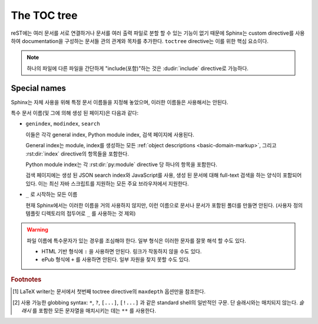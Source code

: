 .. highlight:: rst
.. _toctree-directive:

The TOC tree
================

.. index:: pair: table of; contents

reST에는 여러 문서를 서로 연결하거나 문서를 여러 출력 파일로 분할 할 수 있는 기능이 없기 때문에
Sphinx는 custom directive를 사용하여 documentation을 구성하는 문서들 관의 관계와 목차를
추가한다. ``toctree`` directive는 이를 위한 핵심 요소이다.

.. note::

   하나의 파일에 다른 파일을 간단하게 "include(포함)"하는 것은 :dudir:`include`
   directive로 가능하다.

.. rst:directive:: toctree

   이 directive는 directive의 body에 지정된 문서들의 개별 "sub-TOC tree" 포함한
   TOC(목차)를 사용하여 현재 위치에 "TOC tree"를 삽입한다. 문서의 슬래시로 시작하지 않는
   상대경로는 directive가 있는 문서에 대해 상대적이며, 절대경로는 소스 디렉토리에 대해 상대적이다.
   숫자로 주어지는 ``maxdepth`` 옵션은 트리의 깊이를 지정하기 위해 설정될 수 있다.
   Default로는 모든 레벨이 포함된다. [#]_

   Python 문서의 library reference index에서 가져온 다음 예제를 고려해보자::

      .. toctree::
         :maxdepth: 2

         intro
         strings
         datatypes
         numeric
         (many more documents listed here)

   이것은 다음 두 가지를 수행한다:

   * 연관된 문서들에 있는 ``toctree`` directive를 모두 고려하여, 모든 문서의 깊이 2까지의
     목차를 삽입한다.
   * Sphinx는 ``intro``, ``string`` 등 문서의 상대적인 순서를 알고 있으며, 현재
     문서(library index)의 하위 항목임을 알고 있다. 이 정보를 이용하여 "다음 장", "이전 장"
     및 "상위 장" 링크를 생성한다.

   **Entries**

   :rst:dir:`toctree` 안의 문서들의 제목은 참조하는 문서의 제목에서 자동으로 읽혀진다.
   만약 이것이 원하는 것이 아니라면, reST hyperlink와 유사한 syntax(또는 Sphinx의
   :ref:`cross-referencing syntax <xref-syntax>`)를 사용하여 제목과 대상을 지정할
   수 있다. 이것은 다음과 같이 사용한다::

       .. toctree::

          intro
          All about strings <strings>
          datatypes

   위의 두번째 줄은 ``strings`` 문서에 링크 하지만, ``strings`` 문서의 제목 대신에
   "All about strings"라는 제목을 사용한다.

   또한, 문서 이름 대신 HTTP 주소를 제공하여 외부 링크를 추가 할 수도 있다.

   **Section numbering**

   HTML 출력에서도 section number를 원하면 **toplevel** toctree에 ``numbered`` 옵션을
   사용한다. 예를 들면::

      .. toctree::
         :numbered:

         foo
         bar

   이러면 번호 매김은 ``foo`` 의 표제에서 시작된다. Sub-toctrees는 자동적으로 번호가 매겨지므로
   ``numbered`` 플래그를 사용하면 안된다.

   ``numbered`` 에 숫자 argument를 지정함으로써 특정한 깊이까지만 번호를 매기는 것도 가능하다.

   **Additional options**

   ``caption`` 옵션을 사용하면 toctree에 caption(설명)을 제공 할 수 있다. ``name`` 옵션을
   사용하면 :rst:role:`ref` 에 의헤 참조 될 수 있는 이름을 제공 할 수 있다::

      .. toctree::
         :caption: Table of Contents
         :name: mastertoc

         foo

   같은 레벨의 다른 표제가 아닌, 트리의 문서들의 제목만 나타나게 하려면 ``titlesonly`` 옵션을
   사용하면 된다::

      .. toctree::
         :titlesonly:

         foo
         bar

   ``glob`` 플래그 옵션을 사용하면 toctree directive에 "globbing"을 사용할 수 있다.
   이 경우, 모든 entry가 사용 가능한 문서 목록과 대조되고, 일치하는 항목들이 사전 순으로
   목록에 삽입된다. 예::

      .. toctree::
         :glob:

         intro*
         recipe/*
         *

   여기에는 이름이 ``intro`` 로 시작하는 모든 문서들과 ``recipe`` 폴더에 있는 모든 문서들,
   그리고 (이 directive를 포함하고있는 문서를 제외한) 나머지 모든 문서들 순으로 포함된다.

   특수 entry 이름 ``self`` 는 이 toctree directive를 포함하는 문서를 가르킨다. 이것은
   toctree에서 "sitemap"을 생성하고자 할 때 유용하다.

   ``reversed`` 플래그 옵션을 사용하여 목록의 entry 순서를 뒤집을 수도 있다. 이것은 ``glob``
   플래그 옵션을 사용할 때, 파일의 순서를 뒤집기 위해 유용하다. 예::

      .. toctree::
         :glob:
         :reversed:

         recipe/*

   다음과 같이 directive에 "hidden" 옵션을 지정할 수도 있다.

      .. toctree::
         :hidden:

         doc_1
         doc_2

   이것은 Sphinx에는 문서 계층을 알리지만 문서에는 directive의 위치에 링크를 삽입하지
   않는다. 이는 링크를 직접, 다른 스타일, 또는 HTML 사이드바에 삽입하려는 경우에 유용하다.

   단 하나의 최상위 레벨의 toctree를 가지고 다른 모든 하위 레벨의 toctree를 숨기려면
   최상위 레벨의 toctree에 "includehidden" 옵션을 추가하면 된다::

      .. toctree::
         :includehidden:

         doc_1
         doc_2

   그리고 나서 다른 모든 toctree의 entry는 "hidden" 옵션으로 제거하면 된다.

   결국, :term:`source directory` (또는 하위 디렉토리들)에 있는 모든 문서들은 적어도
   하나의 ``toctree`` directive 안에 나타나야만 한다. 이는 일반 파일 탐색을 통해 파일에
   접근 할 수 없다는 뜻이기에, Sphinx가 포함되지 않은 파일을 발견하고 경고 메시지를 내보내기
   때문이다. 

   문서나 디렉토리를 빌드에서 완전히 제외시키기 위해서는 :confval:`exclude_patterns`
   를 사용한다. 빌드는 하지만 Sphinx에 toctree를 통해 도달 할 수는 없다는 것을 알리기
   위해서는 :ref:`the "orphan" metadata <metadata>` 를 사용한다.

   TOC tree의 구조에서 "root"에 해당하는 것은 (:confval:`master_doc` 에 의해 선택 된)
   "master document"이다. 이는 documentation의 메인 페이지로 사용하거나, ``maxdepth``
   옵션을 주지 않고 "전체 목차"로 사용할 수 있다.

   .. versionchanged:: 0.3
      Added "globbing" option.

   .. versionchanged:: 0.6
      Added "numbered" and "hidden" options as well as external links and
      support for "self" references.

   .. versionchanged:: 1.0
      Added "titlesonly" option.

   .. versionchanged:: 1.1
      Added numeric argument to "numbered".

   .. versionchanged:: 1.2
      Added "includehidden" option.

   .. versionchanged:: 1.3
      Added "caption" and "name" option.

Special names
-----------------

Sphinx는 자체 사용을 위해 특정 문서 이름들을 지정해 놓았으며, 이러한 이름들은 사용해서는 안된다.

특수 문서 이름(및 그에 의해 생성 된 페이지)은 다음과 같다:

* ``genindex``, ``modindex``, ``search``

  이들은 각각 general index, Python module index, 검색 페이지에 사용된다.

  General index는 module, index를 생성하는 모든 :ref:`object descriptions
  <basic-domain-markup>`, 그리고 :rst:dir:`index` directive의 항목들을 포함한다.

  Python module index는 각 :rst:dir:`py:module` directive 당 하나의 항목을 포함한다.

  검색 페이지에는 생성 된 JSON search index와 JavaScript를 사용, 생성 된 문서에 대해
  full-text 검색을 하는 양식이 포함되어 있다. 이는 최신 자바 스크립트를 지원하는 모든 주요
  브라우저에서 지원한다.

* ``_`` 로 시작하는 모든 이름

  현재 Sphinx에서는 이러한 이름을 거의 사용하지 않지만, 이런 이름으로 문서나 문서가
  포함된 폴더를 만들면 안된다. (사용자 정의 템플릿 디렉토리의 접두어로 ``_`` 를 사용하는
  것 제외)

.. warning::

   파일 이름에 특수문자가 있는 경우를 조심해야 한다. 일부 형식은 이러한 문자를 잘못 해석 할
   수도 있다.

   * HTML 기반 형식에 ``:`` 을 사용하면 안된다. 링크가 작동하지 않을 수도 있다.

   * ePub 형식에 ``+`` 를 사용하면 안된다. 일부 자원을 찾지 못할 수도 있다.

.. rubric:: Footnotes

.. [#] LaTeX writer는 문서에서 첫번째 toctree directive의 ``maxdepth`` 옵션만을
       참조한다.

.. [#] 사용 가능한 globbing syntax: ``*``, ``?``, ``[...]``, ``[!...]`` 과 같은
       standard shell의 일반적인 구문. 단 슬래시와는 매치되지 않는다. *슬래시* 를 포함한 모든
       문자열을 매치시키는 데는 ``**`` 를 사용한다.
